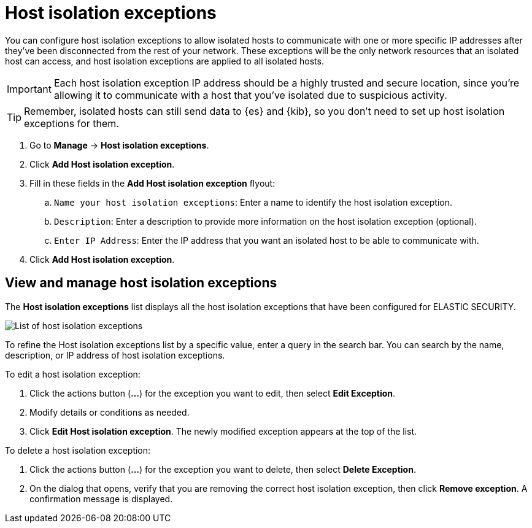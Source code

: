 [[host-isolation-exceptions]]
[chapter]
= Host isolation exceptions

You can configure host isolation exceptions to allow isolated hosts to communicate with one or more specific IP addresses after they’ve been disconnected from the rest of your network. These exceptions will be the only network resources that an isolated host can access, and host isolation exceptions are applied to all isolated hosts.

IMPORTANT: Each host isolation exception IP address should be a highly trusted and secure location, since you’re allowing it to communicate with a host that you've isolated due to suspicious activity.

TIP: Remember, isolated hosts can still send data to {es} and {kib}, so you don’t need to set up host isolation exceptions for them.

. Go to **Manage** -> **Host isolation exceptions**.
. Click **Add Host isolation exception**.
. Fill in these fields in the **Add Host isolation exception** flyout:
.. `Name your host isolation exceptions`: Enter a name to identify the host isolation exception.
.. `Description`: Enter a description to provide more information on the host isolation exception (optional).
.. `Enter IP Address`: Enter the IP address that you want an isolated host to be able to communicate with.
. Click **Add Host isolation exception**.

[discrete]
[[manage-host-isolation-exceptions]]
== View and manage host isolation exceptions

The **Host isolation exceptions** list displays all the host isolation exceptions that have been configured for ELASTIC SECURITY.

[role="screenshot"]
image::images/host-isolation-exceptions-ui.png[List of host isolation exceptions]

To refine the Host isolation exceptions list by a specific value, enter a query in the search bar. You can search by the name, description, or IP address of host isolation exceptions.

To edit a host isolation exception:

. Click the actions button (**...**) for the exception you want to edit, then select **Edit Exception**.
. Modify details or conditions as needed.
. Click **Edit Host isolation exception**. The newly modified exception appears at the top of the list.

To delete a host isolation exception:

. Click the actions button (**...**) for the exception you want to delete, then select **Delete Exception**.
. On the dialog that opens, verify that you are removing the correct host isolation exception, then click **Remove exception**. A confirmation message is displayed.


